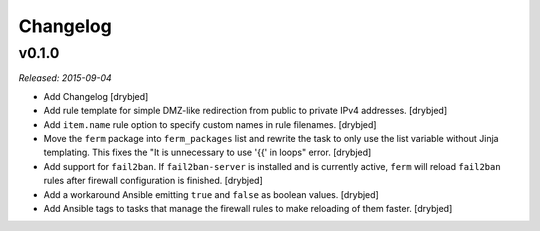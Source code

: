 Changelog
=========

v0.1.0
------

*Released: 2015-09-04*

- Add Changelog [drybjed]

- Add rule template for simple DMZ-like redirection from public to private IPv4
  addresses. [drybjed]

- Add ``item.name`` rule option to specify custom names in rule filenames.
  [drybjed]

- Move the ``ferm`` package into ``ferm_packages`` list and rewrite the task to
  only use the list variable without Jinja templating. This fixes the "It is
  unnecessary to use '{{' in loops" error. [drybjed]

- Add support for ``fail2ban``. If ``fail2ban-server`` is installed and is
  currently active, ``ferm`` will reload ``fail2ban`` rules after firewall
  configuration is finished. [drybjed]

- Add a workaround Ansible emitting ``true`` and ``false`` as boolean values.
  [drybjed]

- Add Ansible tags to tasks that manage the firewall rules to make reloading of
  them faster. [drybjed]


